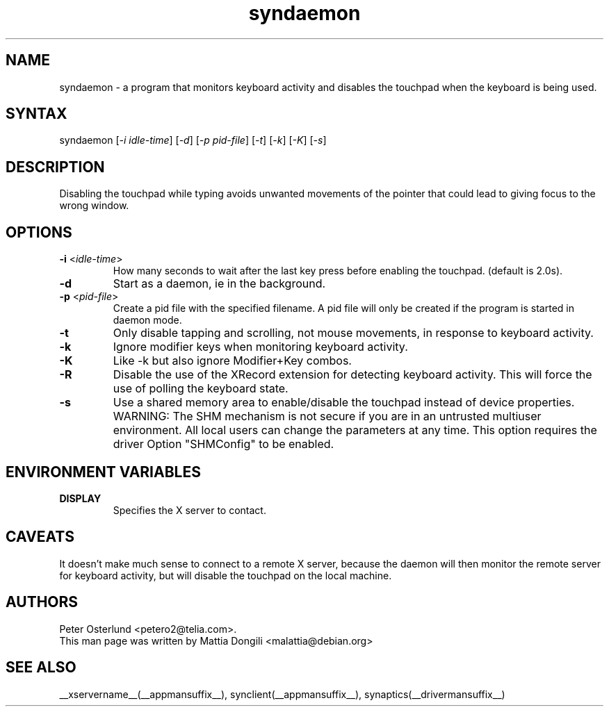 .\" shorthand for double quote that works everywhere.
.ds q \N'34'
.TH syndaemon __appmansuffix__ __vendorversion__
.SH NAME
.LP
syndaemon \- a program that monitors keyboard activity and disables
the touchpad when the keyboard is being used.
.SH "SYNTAX"
.LP
syndaemon [\fI\-i idle\-time\fP] [\fI\-d\fP] [\fI\-p pid\-file\fP]
[\fI\-t\fP] [\fI\-k\fP] [\fI\-K\fP] [\fI\-s\fP]
.SH "DESCRIPTION"
.LP
Disabling the touchpad while typing avoids unwanted movements of the
pointer that could lead to giving focus to the wrong window.
.
.SH "OPTIONS"
.LP
.TP
\fB\-i\fR <\fIidle\-time\fP>
How many seconds to wait after the last key press before enabling the
touchpad.
.
(default is 2.0s). 
.LP
.TP
\fB\-d\fP
Start as a daemon, ie in the background.
.LP
.TP
\fB\-p\fR <\fIpid\-file\fP>
Create a pid file with the specified filename.
.
A pid file will only be created if the program is started in daemon
mode.
.LP
.TP
\fB\-t\fP
Only disable tapping and scrolling, not mouse movements, in response
to keyboard activity.
.LP
.TP
\fB\-k\fP
Ignore modifier keys when monitoring keyboard activity.
.LP
.TP
\fB\-K\fP
Like \-k but also ignore Modifier+Key combos.
.LP
.TP
\fB\-R\fP
Disable the use of the XRecord extension for detecting keyboard activity.
This will force the use of polling the keyboard state.
.LP
.TP
\fB\-s\fP
Use a shared memory area to enable/disable the touchpad instead of device
properties. WARNING: The SHM mechanism is not secure if you are in an untrusted multiuser
environment. All local users can change the parameters at any time. This
option requires the driver Option "SHMConfig" to be enabled.
.SH "ENVIRONMENT VARIABLES"
.LP
.TP
\fBDISPLAY\fP
Specifies the X server to contact.
.SH "CAVEATS"
.LP
It doesn't make much sense to connect to a remote X server, because
the daemon will then monitor the remote server for keyboard activity,
but will disable the touchpad on the local machine.
.SH "AUTHORS"
.LP
Peter Osterlund <petero2@telia.com>.
.TP
This man page was written by Mattia Dongili <malattia@debian.org>
.SH "SEE ALSO"
.LP
__xservername__(__appmansuffix__), synclient(__appmansuffix__), synaptics(__drivermansuffix__)
